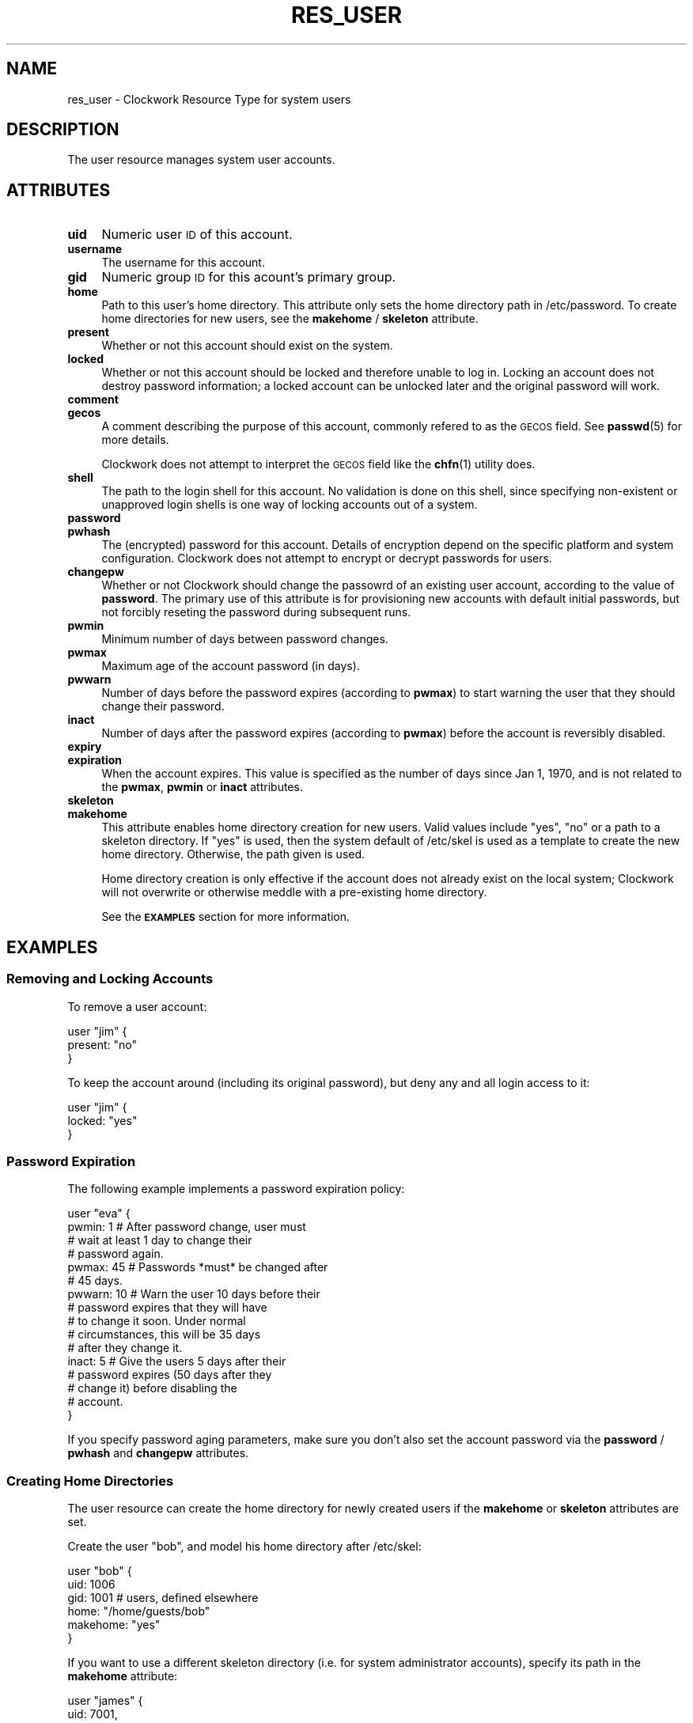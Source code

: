 .\" Automatically generated by Pod::Man 2.27 (Pod::Simple 3.28)
.\"
.\" Standard preamble:
.\" ========================================================================
.de Sp \" Vertical space (when we can't use .PP)
.if t .sp .5v
.if n .sp
..
.de Vb \" Begin verbatim text
.ft CW
.nf
.ne \\$1
..
.de Ve \" End verbatim text
.ft R
.fi
..
.\" Set up some character translations and predefined strings.  \*(-- will
.\" give an unbreakable dash, \*(PI will give pi, \*(L" will give a left
.\" double quote, and \*(R" will give a right double quote.  \*(C+ will
.\" give a nicer C++.  Capital omega is used to do unbreakable dashes and
.\" therefore won't be available.  \*(C` and \*(C' expand to `' in nroff,
.\" nothing in troff, for use with C<>.
.tr \(*W-
.ds C+ C\v'-.1v'\h'-1p'\s-2+\h'-1p'+\s0\v'.1v'\h'-1p'
.ie n \{\
.    ds -- \(*W-
.    ds PI pi
.    if (\n(.H=4u)&(1m=24u) .ds -- \(*W\h'-12u'\(*W\h'-12u'-\" diablo 10 pitch
.    if (\n(.H=4u)&(1m=20u) .ds -- \(*W\h'-12u'\(*W\h'-8u'-\"  diablo 12 pitch
.    ds L" ""
.    ds R" ""
.    ds C` ""
.    ds C' ""
'br\}
.el\{\
.    ds -- \|\(em\|
.    ds PI \(*p
.    ds L" ``
.    ds R" ''
.    ds C`
.    ds C'
'br\}
.\"
.\" Escape single quotes in literal strings from groff's Unicode transform.
.ie \n(.g .ds Aq \(aq
.el       .ds Aq '
.\"
.\" If the F register is turned on, we'll generate index entries on stderr for
.\" titles (.TH), headers (.SH), subsections (.SS), items (.Ip), and index
.\" entries marked with X<> in POD.  Of course, you'll have to process the
.\" output yourself in some meaningful fashion.
.\"
.\" Avoid warning from groff about undefined register 'F'.
.de IX
..
.nr rF 0
.if \n(.g .if rF .nr rF 1
.if (\n(rF:(\n(.g==0)) \{
.    if \nF \{
.        de IX
.        tm Index:\\$1\t\\n%\t"\\$2"
..
.        if !\nF==2 \{
.            nr % 0
.            nr F 2
.        \}
.    \}
.\}
.rr rF
.\"
.\" Accent mark definitions (@(#)ms.acc 1.5 88/02/08 SMI; from UCB 4.2).
.\" Fear.  Run.  Save yourself.  No user-serviceable parts.
.    \" fudge factors for nroff and troff
.if n \{\
.    ds #H 0
.    ds #V .8m
.    ds #F .3m
.    ds #[ \f1
.    ds #] \fP
.\}
.if t \{\
.    ds #H ((1u-(\\\\n(.fu%2u))*.13m)
.    ds #V .6m
.    ds #F 0
.    ds #[ \&
.    ds #] \&
.\}
.    \" simple accents for nroff and troff
.if n \{\
.    ds ' \&
.    ds ` \&
.    ds ^ \&
.    ds , \&
.    ds ~ ~
.    ds /
.\}
.if t \{\
.    ds ' \\k:\h'-(\\n(.wu*8/10-\*(#H)'\'\h"|\\n:u"
.    ds ` \\k:\h'-(\\n(.wu*8/10-\*(#H)'\`\h'|\\n:u'
.    ds ^ \\k:\h'-(\\n(.wu*10/11-\*(#H)'^\h'|\\n:u'
.    ds , \\k:\h'-(\\n(.wu*8/10)',\h'|\\n:u'
.    ds ~ \\k:\h'-(\\n(.wu-\*(#H-.1m)'~\h'|\\n:u'
.    ds / \\k:\h'-(\\n(.wu*8/10-\*(#H)'\z\(sl\h'|\\n:u'
.\}
.    \" troff and (daisy-wheel) nroff accents
.ds : \\k:\h'-(\\n(.wu*8/10-\*(#H+.1m+\*(#F)'\v'-\*(#V'\z.\h'.2m+\*(#F'.\h'|\\n:u'\v'\*(#V'
.ds 8 \h'\*(#H'\(*b\h'-\*(#H'
.ds o \\k:\h'-(\\n(.wu+\w'\(de'u-\*(#H)/2u'\v'-.3n'\*(#[\z\(de\v'.3n'\h'|\\n:u'\*(#]
.ds d- \h'\*(#H'\(pd\h'-\w'~'u'\v'-.25m'\f2\(hy\fP\v'.25m'\h'-\*(#H'
.ds D- D\\k:\h'-\w'D'u'\v'-.11m'\z\(hy\v'.11m'\h'|\\n:u'
.ds th \*(#[\v'.3m'\s+1I\s-1\v'-.3m'\h'-(\w'I'u*2/3)'\s-1o\s+1\*(#]
.ds Th \*(#[\s+2I\s-2\h'-\w'I'u*3/5'\v'-.3m'o\v'.3m'\*(#]
.ds ae a\h'-(\w'a'u*4/10)'e
.ds Ae A\h'-(\w'A'u*4/10)'E
.    \" corrections for vroff
.if v .ds ~ \\k:\h'-(\\n(.wu*9/10-\*(#H)'\s-2\u~\d\s+2\h'|\\n:u'
.if v .ds ^ \\k:\h'-(\\n(.wu*10/11-\*(#H)'\v'-.4m'^\v'.4m'\h'|\\n:u'
.    \" for low resolution devices (crt and lpr)
.if \n(.H>23 .if \n(.V>19 \
\{\
.    ds : e
.    ds 8 ss
.    ds o a
.    ds d- d\h'-1'\(ga
.    ds D- D\h'-1'\(hy
.    ds th \o'bp'
.    ds Th \o'LP'
.    ds ae ae
.    ds Ae AE
.\}
.rm #[ #] #H #V #F C
.\" ========================================================================
.\"
.IX Title "RES_USER 5"
.TH RES_USER 5 "2014-09-15" "Clockwork v2.3.0" "Clockwork Manual"
.\" For nroff, turn off justification.  Always turn off hyphenation; it makes
.\" way too many mistakes in technical documents.
.if n .ad l
.nh
.SH "NAME"
res_user \- Clockwork Resource Type for system users
.SH "DESCRIPTION"
.IX Header "DESCRIPTION"
The user resource manages system user accounts.
.SH "ATTRIBUTES"
.IX Header "ATTRIBUTES"
.IP "\fBuid\fR" 4
.IX Item "uid"
Numeric user \s-1ID\s0 of this account.
.IP "\fBusername\fR" 4
.IX Item "username"
The username for this account.
.IP "\fBgid\fR" 4
.IX Item "gid"
Numeric group \s-1ID\s0 for this acount's primary group.
.IP "\fBhome\fR" 4
.IX Item "home"
Path to this user's home directory.  This attribute only sets
the home directory path in /etc/password.  To create home directories
for new users, see the \fBmakehome\fR / \fBskeleton\fR attribute.
.IP "\fBpresent\fR" 4
.IX Item "present"
Whether or not this account should exist on the system.
.IP "\fBlocked\fR" 4
.IX Item "locked"
Whether or not this account should be locked and therefore unable
to log in.  Locking an account does not destroy password information;
a locked account can be unlocked later and the original password will
work.
.IP "\fBcomment\fR" 4
.IX Item "comment"
.PD 0
.IP "\fBgecos\fR" 4
.IX Item "gecos"
.PD
A comment describing the purpose of this account, commonly refered to
as the \s-1GECOS\s0 field.  See \fBpasswd\fR(5) for more details.
.Sp
Clockwork does not attempt to interpret the \s-1GECOS\s0 field like the
\&\fBchfn\fR(1) utility does.
.IP "\fBshell\fR" 4
.IX Item "shell"
The path to the login shell for this account.  No validation is done
on this shell, since specifying non-existent or unapproved login shells
is one way of locking accounts out of a system.
.IP "\fBpassword\fR" 4
.IX Item "password"
.PD 0
.IP "\fBpwhash\fR" 4
.IX Item "pwhash"
.PD
The (encrypted) password for this account.  Details of encryption depend
on the specific platform and system configuration.  Clockwork does not
attempt to encrypt or decrypt passwords for users.
.IP "\fBchangepw\fR" 4
.IX Item "changepw"
Whether or not Clockwork should change the passowrd of an existing user
account, according to the value of \fBpassword\fR.  The primary use of
this attribute is for provisioning new accounts with default initial
passwords, but not forcibly reseting the password during subsequent
runs.
.IP "\fBpwmin\fR" 4
.IX Item "pwmin"
Minimum number of days between password changes.
.IP "\fBpwmax\fR" 4
.IX Item "pwmax"
Maximum age of the account password (in days).
.IP "\fBpwwarn\fR" 4
.IX Item "pwwarn"
Number of days before the password expires (according to \fBpwmax\fR)
to start warning the user that they should change their password.
.IP "\fBinact\fR" 4
.IX Item "inact"
Number of days after the password expires (according to \fBpwmax\fR)
before the account is reversibly disabled.
.IP "\fBexpiry\fR" 4
.IX Item "expiry"
.PD 0
.IP "\fBexpiration\fR" 4
.IX Item "expiration"
.PD
When the account expires.  This value is specified as the number of days
since Jan 1, 1970, and is not related to the \fBpwmax\fR, \fBpwmin\fR or
\&\fBinact\fR attributes.
.IP "\fBskeleton\fR" 4
.IX Item "skeleton"
.PD 0
.IP "\fBmakehome\fR" 4
.IX Item "makehome"
.PD
This attribute enables home directory creation for new users.  Valid values
include \*(L"yes\*(R", \*(L"no\*(R" or a path to a skeleton directory.  If \*(L"yes\*(R" is used,
then the system default of /etc/skel is used as a template to create the
new home directory.  Otherwise, the path given is used.
.Sp
Home directory creation is only effective if the account does not already
exist on the local system; Clockwork will not overwrite or otherwise meddle
with a pre-existing home directory.
.Sp
See the \fB\s-1EXAMPLES\s0\fR section for more information.
.SH "EXAMPLES"
.IX Header "EXAMPLES"
.SS "Removing and Locking Accounts"
.IX Subsection "Removing and Locking Accounts"
To remove a user account:
.PP
.Vb 3
\&    user "jim" {
\&        present: "no"
\&    }
.Ve
.PP
To keep the account around (including its original password),
but deny any and all login access to it:
.PP
.Vb 3
\&    user "jim" {
\&        locked: "yes"
\&    }
.Ve
.SS "Password Expiration"
.IX Subsection "Password Expiration"
The following example implements a password expiration policy:
.PP
.Vb 4
\&    user "eva" {
\&      pwmin:  1   # After password change, user must
\&                  # wait at least 1 day to change their
\&                  # password again.
\&
\&      pwmax:  45  # Passwords *must* be changed after
\&                  # 45 days.
\&
\&      pwwarn: 10  # Warn the user 10 days before their
\&                  # password expires that they will have
\&                  # to change it soon.  Under normal
\&                  # circumstances, this will be 35 days
\&                  # after they change it.
\&
\&      inact:  5   # Give the users 5 days after their
\&                  # password expires (50 days after they
\&                  # change it) before disabling the
\&                  # account.
\&    }
.Ve
.PP
If you specify password aging parameters, make sure you don't also set
the account password via the \fBpassword\fR / \fBpwhash\fR and
\&\fBchangepw\fR attributes.
.SS "Creating Home Directories"
.IX Subsection "Creating Home Directories"
The user resource can create the home directory for newly created
users if the \fBmakehome\fR or \fBskeleton\fR attributes are set.
.PP
Create the user \*(L"bob\*(R", and model his home directory after /etc/skel:
.PP
.Vb 6
\&    user "bob" {
\&        uid:      1006
\&        gid:      1001   # users, defined elsewhere
\&        home:     "/home/guests/bob"
\&        makehome: "yes"
\&    }
.Ve
.PP
If you want to use a different skeleton directory (i.e. for system
administrator accounts), specify its path in the \fBmakehome\fR
attribute:
.PP
.Vb 6
\&    user "james" {
\&      uid:       7001,
\&      gid:       1002,   # admins, defined elsewhere
\&      home:      "/home/james"
\&      makehome:  "/etc/skel.admin"
\&    }
.Ve
.PP
\&\fBNote:\fR
The \fBmakehome\fR and \fBskeleton\fR attributes are synonymous.
The last example is probably more clearly expressed as:
.PP
.Vb 6
\&    user "james" {
\&      uid:       7001,
\&      gid:       1002,   # admins, defined elsewhere
\&      home:      "/home/james"
\&      skeleton:  "/etc/skel.admin"
\&    }
.Ve
.SH "CAVEATS"
.IX Header "CAVEATS"
.SS "1. Removing Home Directories"
.IX Subsection "1. Removing Home Directories"
Clockwork does not remove a user's home directory when it removes
the account.  This is by design, to ensure that important data
is not lost when users depart.  If you want to remove the home
directory, use \fBres_file\fR(5) in concert with \fBres_user\fR.
.SS "2. Dependencies"
.IX Subsection "2. Dependencies"
For flexibility's sake, Clockwork does not create implicit dependencies
on users for  their primary group.  If you specify that a user's primary \s-1GID\s0
should be 177, Clockwork will happily comply, even if there is no group
defined on the system (either through policy or externally) with that \s-1GID.\s0
.PP
This should not break normal operation of the system, but it will lead to
some strangeness when dealing with files owned by that user.
.SH "DEPENDENCIES"
.IX Header "DEPENDENCIES"
See Caveat #2.
.SH "AUTHOR"
.IX Header "AUTHOR"
Clockwork was designed and written by James Hunt.
